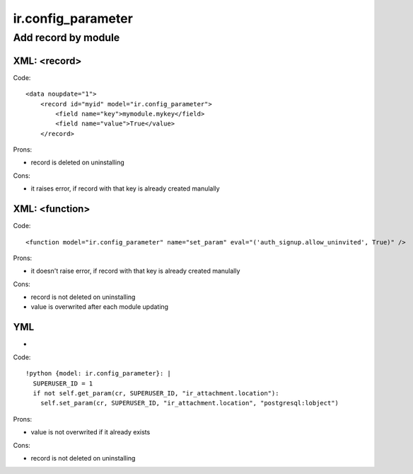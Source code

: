 =====================
 ir.config_parameter
=====================

Add record by module
====================

XML: <record>
-------------
Code::

    <data noupdate="1">
        <record id="myid" model="ir.config_parameter">
            <field name="key">mymodule.mykey</field>
            <field name="value">True</value>
        </record>

Prons:

* record is deleted on uninstalling

Cons:

* it raises error, if record with that key is already created manulally

XML: <function>
---------------

Code::

    <function model="ir.config_parameter" name="set_param" eval="('auth_signup.allow_uninvited', True)" />

Prons:

* it doesn't raise error, if record with that key is already created manulally

Cons:

* record is not deleted on uninstalling
* value is overwrited after each module updating

YML
---
-
Code::

  !python {model: ir.config_parameter}: |
    SUPERUSER_ID = 1
    if not self.get_param(cr, SUPERUSER_ID, "ir_attachment.location"):
      self.set_param(cr, SUPERUSER_ID, "ir_attachment.location", "postgresql:lobject")

Prons:

* value is not overwrited if it already exists

Cons:

* record is not deleted on uninstalling
